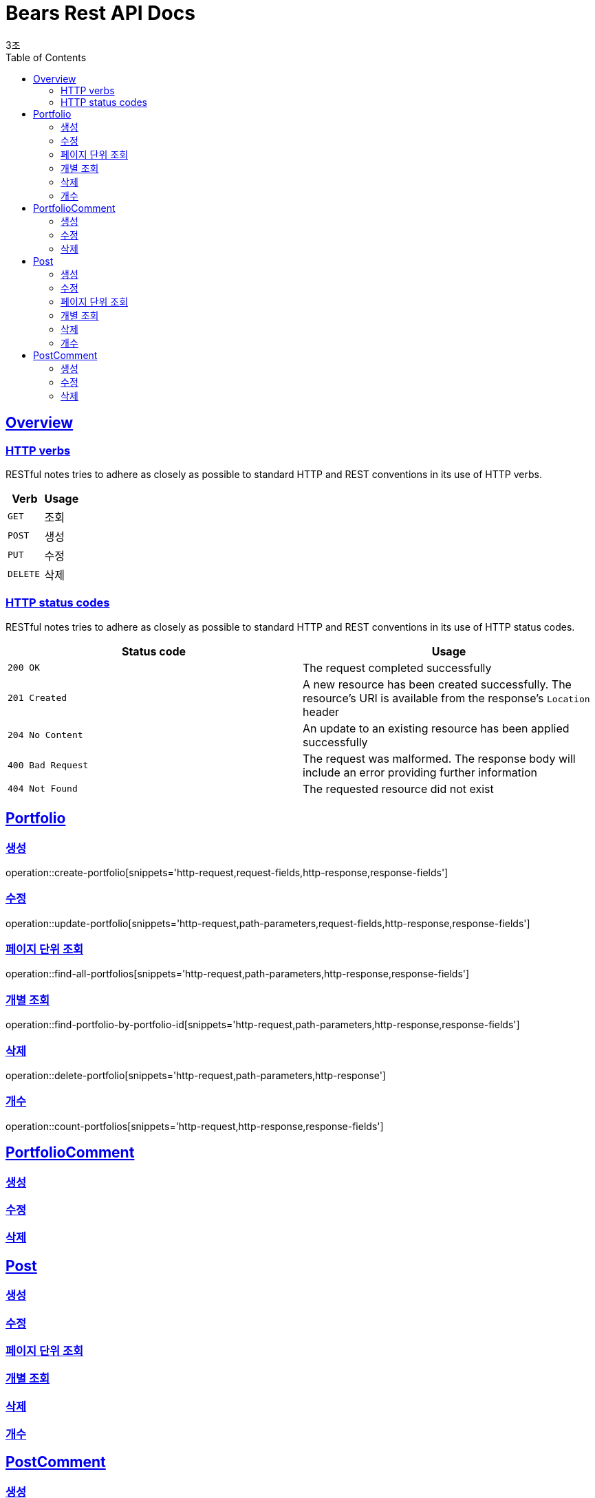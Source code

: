 = Bears Rest API Docs
3조;
:doctype: book
:icons: font
:source-highlighter: highlightjs
:toc: left
:toclevels: 2
:sectlinks:

[[overview]]
== Overview

[[overview-http-verbs]]
=== HTTP verbs

RESTful notes tries to adhere as closely as possible to standard HTTP and REST conventions in its
use of HTTP verbs.

|===
| Verb | Usage

| `GET`
| 조회

| `POST`
| 생성

| `PUT`
| 수정

| `DELETE`
| 삭제
|===

[[overview-http-status-codes]]
=== HTTP status codes

RESTful notes tries to adhere as closely as possible to standard HTTP and REST conventions in its
use of HTTP status codes.

|===
| Status code | Usage

| `200 OK`
| The request completed successfully

| `201 Created`
| A new resource has been created successfully. The resource's URI is available from the response's
`Location` header

| `204 No Content`
| An update to an existing resource has been applied successfully

| `400 Bad Request`
| The request was malformed. The response body will include an error providing further information

| `404 Not Found`
| The requested resource did not exist
|===

[[Portfolio]]
== Portfolio

=== 생성
operation::create-portfolio[snippets='http-request,request-fields,http-response,response-fields']

=== 수정
operation::update-portfolio[snippets='http-request,path-parameters,request-fields,http-response,response-fields']

=== 페이지 단위 조회
operation::find-all-portfolios[snippets='http-request,path-parameters,http-response,response-fields']

=== 개별 조회
operation::find-portfolio-by-portfolio-id[snippets='http-request,path-parameters,http-response,response-fields']

=== 삭제
operation::delete-portfolio[snippets='http-request,path-parameters,http-response']

=== 개수
operation::count-portfolios[snippets='http-request,http-response,response-fields']

== PortfolioComment

=== 생성

=== 수정

=== 삭제

== Post

=== 생성

=== 수정

=== 페이지 단위 조회

=== 개별 조회

=== 삭제

=== 개수

== PostComment

=== 생성

=== 수정

=== 삭제